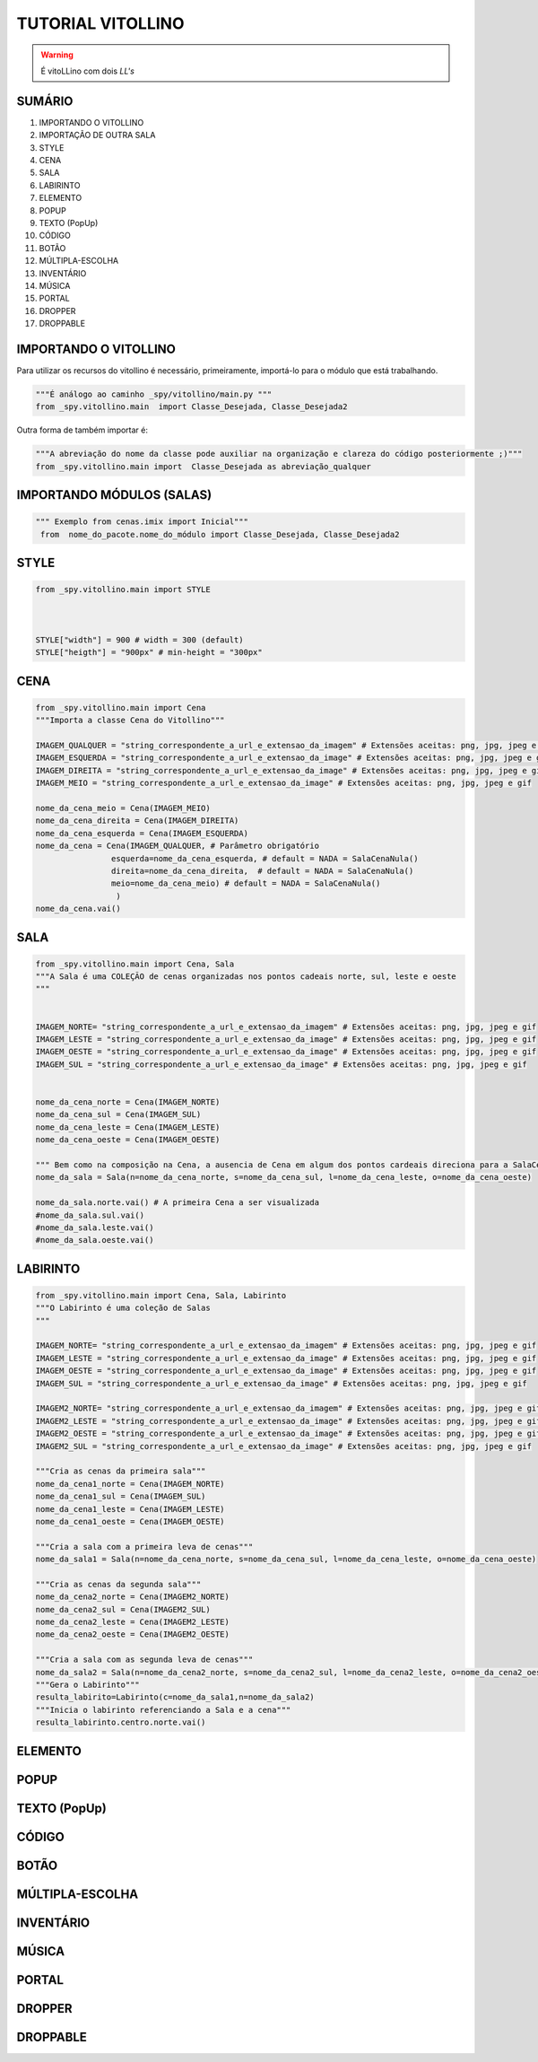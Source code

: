 .. _Tutorial_Vitollino:

TUTORIAL VITOLLINO
===================
 
.. image:: _static/6_plataf_pacote.png

.. Warning:: 
  É vitoLLino com dois *LL's*
  
  
SUMÁRIO
--------

#. IMPORTANDO O VITOLLINO
#. IMPORTAÇÃO DE OUTRA SALA
#. STYLE
#. CENA
#. SALA
#. LABIRINTO
#. ELEMENTO
#. POPUP
#. TEXTO (PopUp)
#. CÓDIGO
#. BOTÃO
#. MÚLTIPLA-ESCOLHA
#. INVENTÁRIO
#. MÚSICA
#. PORTAL
#. DROPPER
#. DROPPABLE


IMPORTANDO O VITOLLINO
-----------------------

Para utilizar os recursos do vitollino é necessário, primeiramente, importá-lo para o módulo que está trabalhando.

.. code:: python

    """É análogo ao caminho _spy/vitollino/main.py """
    from _spy.vitollino.main  import Classe_Desejada, Classe_Desejada2
   
Outra forma de também importar é:

.. code:: python

    """A abreviação do nome da classe pode auxiliar na organização e clareza do código posteriormente ;)"""
    from _spy.vitollino.main import  Classe_Desejada as abreviação_qualquer
    
IMPORTANDO MÓDULOS (SALAS)
---------------------------

.. code:: python

   """ Exemplo from cenas.imix import Inicial"""
    from  nome_do_pacote.nome_do_módulo import Classe_Desejada, Classe_Desejada2
    
.. seealso::
   
   Justificativa extensa da linha  `if __name__ == "__main__"`_

STYLE 
-------

.. code:: python
    
    from _spy.vitollino.main import STYLE
    
   
    
    STYLE["width"] = 900 # width = 300 (default) 
    STYLE["heigth"] = "900px" # min-height = "300px"


CENA
-----

.. code:: python

    from _spy.vitollino.main import Cena
    """Importa a classe Cena do Vitollino"""

    IMAGEM_QUALQUER = "string_correspondente_a_url_e_extensao_da_imagem" # Extensões aceitas: png, jpg, jpeg e gif
    IMAGEM_ESQUERDA = "string_correspondente_a_url_e_extensao_da_image" # Extensões aceitas: png, jpg, jpeg e gif
    IMAGEM_DIREITA = "string_correspondente_a_url_e_extensao_da_image" # Extensões aceitas: png, jpg, jpeg e gif
    IMAGEM_MEIO = "string_correspondente_a_url_e_extensao_da_image" # Extensões aceitas: png, jpg, jpeg e gif

    nome_da_cena_meio = Cena(IMAGEM_MEIO)
    nome_da_cena_direita = Cena(IMAGEM_DIREITA)
    nome_da_cena_esquerda = Cena(IMAGEM_ESQUERDA)
    nome_da_cena = Cena(IMAGEM_QUALQUER, # Parâmetro obrigatório
                    esquerda=nome_da_cena_esquerda, # default = NADA = SalaCenaNula()
                    direita=nome_da_cena_direita,  # default = NADA = SalaCenaNula()
                    meio=nome_da_cena_meio) # default = NADA = SalaCenaNula()
                     )
    nome_da_cena.vai()

SALA
-----

.. code:: python

    from _spy.vitollino.main import Cena, Sala
    """A Sala é uma COLEÇÃO de cenas organizadas nos pontos cadeais norte, sul, leste e oeste
    """


    IMAGEM_NORTE= "string_correspondente_a_url_e_extensao_da_imagem" # Extensões aceitas: png, jpg, jpeg e gif
    IMAGEM_LESTE = "string_correspondente_a_url_e_extensao_da_image" # Extensões aceitas: png, jpg, jpeg e gif
    IMAGEM_OESTE = "string_correspondente_a_url_e_extensao_da_image" # Extensões aceitas: png, jpg, jpeg e gif
    IMAGEM_SUL = "string_correspondente_a_url_e_extensao_da_image" # Extensões aceitas: png, jpg, jpeg e gif


    nome_da_cena_norte = Cena(IMAGEM_NORTE)
    nome_da_cena_sul = Cena(IMAGEM_SUL)
    nome_da_cena_leste = Cena(IMAGEM_LESTE)
    nome_da_cena_oeste = Cena(IMAGEM_OESTE)

    """ Bem como na composição na Cena, a ausencia de Cena em algum dos pontos cardeais direciona para a SalaCenaNula()"""
    nome_da_sala = Sala(n=nome_da_cena_norte, s=nome_da_cena_sul, l=nome_da_cena_leste, o=nome_da_cena_oeste)

    nome_da_sala.norte.vai() # A primeira Cena a ser visualizada
    #nome_da_sala.sul.vai()
    #nome_da_sala.leste.vai()
    #nome_da_sala.oeste.vai()

LABIRINTO
----------

.. code:: python

   from _spy.vitollino.main import Cena, Sala, Labirinto
   """O Labirinto é uma coleção de Salas
   """

   IMAGEM_NORTE= "string_correspondente_a_url_e_extensao_da_imagem" # Extensões aceitas: png, jpg, jpeg e gif
   IMAGEM_LESTE = "string_correspondente_a_url_e_extensao_da_image" # Extensões aceitas: png, jpg, jpeg e gif
   IMAGEM_OESTE = "string_correspondente_a_url_e_extensao_da_image" # Extensões aceitas: png, jpg, jpeg e gif
   IMAGEM_SUL = "string_correspondente_a_url_e_extensao_da_image" # Extensões aceitas: png, jpg, jpeg e gif

   IMAGEM2_NORTE= "string_correspondente_a_url_e_extensao_da_imagem" # Extensões aceitas: png, jpg, jpeg e gif
   IMAGEM2_LESTE = "string_correspondente_a_url_e_extensao_da_image" # Extensões aceitas: png, jpg, jpeg e gif
   IMAGEM2_OESTE = "string_correspondente_a_url_e_extensao_da_image" # Extensões aceitas: png, jpg, jpeg e gif
   IMAGEM2_SUL = "string_correspondente_a_url_e_extensao_da_image" # Extensões aceitas: png, jpg, jpeg e gif

   """Cria as cenas da primeira sala"""
   nome_da_cena1_norte = Cena(IMAGEM_NORTE)
   nome_da_cena1_sul = Cena(IMAGEM_SUL)
   nome_da_cena1_leste = Cena(IMAGEM_LESTE)
   nome_da_cena1_oeste = Cena(IMAGEM_OESTE)

   """Cria a sala com a primeira leva de cenas"""
   nome_da_sala1 = Sala(n=nome_da_cena_norte, s=nome_da_cena_sul, l=nome_da_cena_leste, o=nome_da_cena_oeste)

   """Cria as cenas da segunda sala"""
   nome_da_cena2_norte = Cena(IMAGEM2_NORTE)
   nome_da_cena2_sul = Cena(IMAGEM2_SUL)
   nome_da_cena2_leste = Cena(IMAGEM2_LESTE)
   nome_da_cena2_oeste = Cena(IMAGEM2_OESTE)

   """Cria a sala com as segunda leva de cenas"""
   nome_da_sala2 = Sala(n=nome_da_cena2_norte, s=nome_da_cena2_sul, l=nome_da_cena2_leste, o=nome_da_cena2_oeste)
   """Gera o Labirinto"""
   resulta_labirito=Labirinto(c=nome_da_sala1,n=nome_da_sala2)
   """Inicia o labirinto referenciando a Sala e a cena"""
   resulta_labirinto.centro.norte.vai()

ELEMENTO
---------

POPUP
-----

TEXTO (PopUp)
--------------

CÓDIGO
-------

BOTÃO
------

MÚLTIPLA-ESCOLHA
-----------------

INVENTÁRIO
-----------

MÚSICA
-------

PORTAL
--------

DROPPER
--------

DROPPABLE
----------


    
